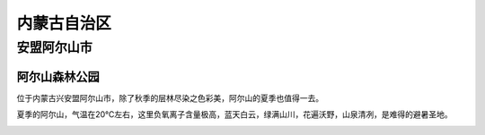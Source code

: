 内蒙古自治区
============================

安盟阿尔山市
-----------------------------
阿尔山森林公园
>>>>>>>>>>>>>>>>>>>>>>>>>>>>>
位于内蒙古兴安盟阿尔山市，除了秋季的层林尽染之色彩美，阿尔山的夏季也值得一去。

夏季的阿尔山，气温在20℃左右，这里负氧离子含量极高，蓝天白云，绿满山川，花遍沃野，山泉清冽，是难得的避暑圣地。

.. image:: http://5b0988e595225.cdn.sohucs.com/q_70,c_zoom,w_640/images/20180706/9fa9ad4bcfcc4f16924b2d13d1644a81.jpeg

